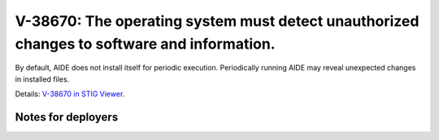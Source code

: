 V-38670: The operating system must detect unauthorized changes to software and information.
-------------------------------------------------------------------------------------------

By default, AIDE does not install itself for periodic execution. Periodically
running AIDE may reveal unexpected changes in installed files.

Details: `V-38670 in STIG Viewer`_.

.. _V-38670 in STIG Viewer: https://www.stigviewer.com/stig/red_hat_enterprise_linux_6/2015-05-26/finding/V-38670

Notes for deployers
~~~~~~~~~~~~~~~~~~~
